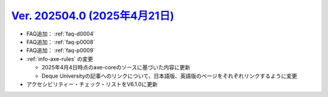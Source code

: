 .. _ver-202504-0:

**********************************************************************************************
`Ver. 202504.0 (2025年4月21日) <https://github.com/freee/a11y-guidelines/releases/202504.0>`__
**********************************************************************************************

*  FAQ追加： :ref:`faq-d0004`
*  FAQ追加： :ref:`faq-p0008`
*  FAQ追加： :ref:`faq-p0009`
*  :ref:`info-axe-rules` の変更

   -  2025年4月4日時点のaxe-coreのソースに基づいた内容に更新
   -  Deque Universityの記事へのリンクについて、日本語版、英語版のページをそれぞれリンクするように変更

*  アクセシビリティー・チェック・リストをV6.1.0に更新
